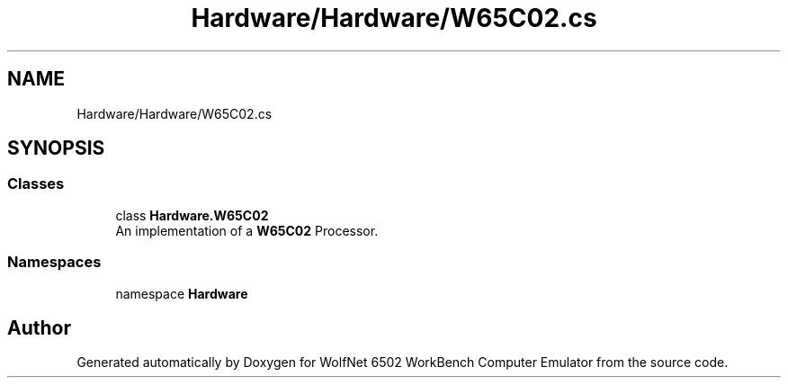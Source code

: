 .TH "Hardware/Hardware/W65C02.cs" 3 "Wed Sep 28 2022" "Version beta" "WolfNet 6502 WorkBench Computer Emulator" \" -*- nroff -*-
.ad l
.nh
.SH NAME
Hardware/Hardware/W65C02.cs
.SH SYNOPSIS
.br
.PP
.SS "Classes"

.in +1c
.ti -1c
.RI "class \fBHardware\&.W65C02\fP"
.br
.RI "An implementation of a \fBW65C02\fP Processor\&.  "
.in -1c
.SS "Namespaces"

.in +1c
.ti -1c
.RI "namespace \fBHardware\fP"
.br
.in -1c
.SH "Author"
.PP 
Generated automatically by Doxygen for WolfNet 6502 WorkBench Computer Emulator from the source code\&.
